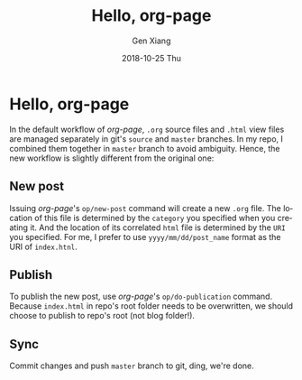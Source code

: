 #+TITLE:       Hello, org-page
#+AUTHOR:      Gen Xiang
#+EMAIL:       gxiang@gxiang.local
#+DATE:        2018-10-25 Thu
#+URI:         /blog/2018/10/23/hello-org-page
#+KEYWORDS:    org-page, blog
#+TAGS:        emacs, org-mode
#+LANGUAGE:    en
#+OPTIONS:     H:3 num:nil toc:nil \n:nil ::t |:t ^:nil -:nil f:t *:t <:t
#+DESCRIPTION: No description

* Hello, org-page

In the default workflow of /org-page/, =.org= source files and =.html= view files are managed separately 
in git's =source= and =master= branches. In my repo, I combined them together in =master= branch to avoid 
ambiguity. Hence, the new workflow is slightly different from the original one:

** New post 
   Issuing /org-page/'s =op/new-post= command will create a new =.org= file. The location of this file is determined by
the =category= you specified when you creating it. And the location of its correlated =html= file is determined by 
the =URI= you specified. For me, I prefer to use =yyyy/mm/dd/post_name= format as the URI of =index.htnl=.

** Publish 
   To publish the new post, use /org-page/'s =op/do-publication= command. Because =index.html= in repo's root folder
needs to be overwritten, we should choose to publish to repo's root (not blog folder!). 

** Sync
   Commit changes and push =master= branch to git, ding, we're done.
